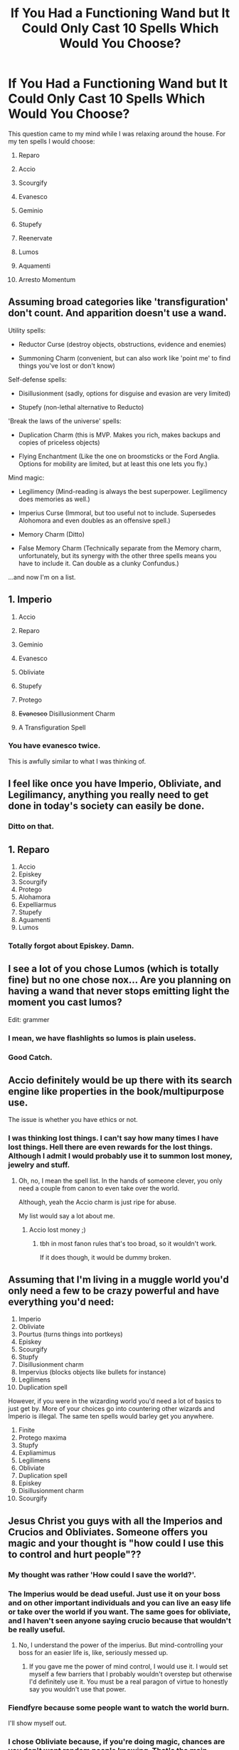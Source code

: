 #+TITLE: If You Had a Functioning Wand but It Could Only Cast 10 Spells Which Would You Choose?

* If You Had a Functioning Wand but It Could Only Cast 10 Spells Which Would You Choose?
:PROPERTIES:
:Author: Isebas
:Score: 24
:DateUnix: 1569025927.0
:DateShort: 2019-Sep-21
:FlairText: Discussion
:END:
This question came to my mind while I was relaxing around the house. For my ten spells I would choose:

1.  Reparo

2.  Accio

3.  Scourgify

4.  Evanesco

5.  Geminio

6.  Stupefy

7.  Reenervate

8.  Lumos

9.  Aquamenti

10. Arresto Momentum


** Assuming broad categories like 'transfiguration' don't count. And apparition doesn't use a wand.

Utility spells:

- Reductor Curse (destroy objects, obstructions, evidence and enemies)

- Summoning Charm (convenient, but can also work like 'point me' to find things you've lost or don't know)

Self-defense spells:

- Disillusionment (sadly, options for disguise and evasion are very limited)

- Stupefy (non-lethal alternative to Reducto)

'Break the laws of the universe' spells:

- Duplication Charm (this is MVP. Makes you rich, makes backups and copies of priceless objects)

- Flying Enchantment (Like the one on broomsticks or the Ford Anglia. Options for mobility are limited, but at least this one lets you fly.)

Mind magic:

- Legilimency (Mind-reading is always the best superpower. Legilimency does memories as well.)

- Imperius Curse (Immoral, but too useful not to include. Supersedes Alohomora and even doubles as an offensive spell.)

- Memory Charm (Ditto)

- False Memory Charm (Technically separate from the Memory charm, unfortunately, but its synergy with the other three spells means you have to include it. Can double as a clunky Confundus.)

...and now I'm on a list.
:PROPERTIES:
:Score: 26
:DateUnix: 1569032505.0
:DateShort: 2019-Sep-21
:END:


** 1.  Imperio

2.  Accio

3.  Reparo

4.  Geminio

5.  Evanesco

6.  Obliviate

7.  Stupefy

8.  Protego

9.  +Evanesco+ Disillusionment Charm

10. A Transfiguration Spell
:PROPERTIES:
:Author: InquisitorCOC
:Score: 20
:DateUnix: 1569028112.0
:DateShort: 2019-Sep-21
:END:

*** You have evanesco twice.

This is awfully similar to what I was thinking of.
:PROPERTIES:
:Score: 2
:DateUnix: 1569045522.0
:DateShort: 2019-Sep-21
:END:


** I feel like once you have Imperio, Obliviate, and Legilimancy, anything you really need to get done in today's society can easily be done.
:PROPERTIES:
:Author: Tophermons
:Score: 14
:DateUnix: 1569035561.0
:DateShort: 2019-Sep-21
:END:

*** Ditto on that.
:PROPERTIES:
:Author: VeelaBeGone
:Score: 1
:DateUnix: 1569142708.0
:DateShort: 2019-Sep-22
:END:


** 1.  Reparo
2.  Accio
3.  Episkey
4.  Scourgify
5.  Protego
6.  Alohamora
7.  Expelliarmus
8.  Stupefy
9.  Aguamenti
10. Lumos
:PROPERTIES:
:Author: excelsioribus
:Score: 8
:DateUnix: 1569029986.0
:DateShort: 2019-Sep-21
:END:

*** Totally forgot about Episkey. Damn.
:PROPERTIES:
:Author: Isebas
:Score: 6
:DateUnix: 1569034715.0
:DateShort: 2019-Sep-21
:END:


** I see a lot of you chose Lumos (which is totally fine) but no one chose nox... Are you planning on having a wand that never stops emitting light the moment you cast lumos?

Edit: grammer
:PROPERTIES:
:Author: silverware10
:Score: 9
:DateUnix: 1569067502.0
:DateShort: 2019-Sep-21
:END:

*** I mean, we have flashlights so lumos is plain useless.
:PROPERTIES:
:Author: JaimeJabs
:Score: 11
:DateUnix: 1569076844.0
:DateShort: 2019-Sep-21
:END:


*** Good Catch.
:PROPERTIES:
:Author: Isebas
:Score: 2
:DateUnix: 1569089479.0
:DateShort: 2019-Sep-21
:END:


** Accio definitely would be up there with its search engine like properties in the book/multipurpose use.

The issue is whether you have ethics or not.
:PROPERTIES:
:Score: 12
:DateUnix: 1569026374.0
:DateShort: 2019-Sep-21
:END:

*** I was thinking lost things. I can't say how many times I have lost things. Hell there are even rewards for the lost things. Although I admit I would probably use it to summon lost money, jewelry and stuff.
:PROPERTIES:
:Author: Isebas
:Score: 4
:DateUnix: 1569034792.0
:DateShort: 2019-Sep-21
:END:

**** Oh, no, I mean the spell list. In the hands of someone clever, you only need a couple from canon to even take over the world.

Although, yeah the Accio charm is just ripe for abuse.

My list would say a lot about me.
:PROPERTIES:
:Score: 2
:DateUnix: 1569035418.0
:DateShort: 2019-Sep-21
:END:

***** Accio lost money ;)
:PROPERTIES:
:Author: NiCommander
:Score: 5
:DateUnix: 1569037477.0
:DateShort: 2019-Sep-21
:END:

****** tbh in most fanon rules that's too broad, so it wouldn't work.

If it does though, it would be dummy broken.
:PROPERTIES:
:Author: VeelaBeGone
:Score: 1
:DateUnix: 1569142785.0
:DateShort: 2019-Sep-22
:END:


** Assuming that I'm living in a muggle world you'd only need a few to be crazy powerful and have everything you'd need:

1.  Imperio
2.  Obliviate
3.  Pourtus (turns things into portkeys)
4.  Episkey
5.  Scourgify
6.  Stupfy
7.  Disillusionment charm
8.  Impervius (blocks objects like bullets for instance)
9.  Legilimens
10. Duplication spell

However, if you were in the wizarding world you'd need a lot of basics to just get by. More of your choices go into countering other wizards and Imperio is illegal. The same ten spells would barley get you anywhere.

1.  Finite
2.  Protego maxima
3.  Stupfy
4.  Expliamimus
5.  Legilimens
6.  Obliviate
7.  Duplication spell
8.  Episkey
9.  Disillusionment charm
10. Scourgify
:PROPERTIES:
:Author: Ivycrescent
:Score: 5
:DateUnix: 1569047159.0
:DateShort: 2019-Sep-21
:END:


** Jesus Christ you guys with all the Imperios and Crucios and Obliviates. Someone offers you magic and your thought is "how could I use this to control and hurt people"??
:PROPERTIES:
:Author: TychoTyrannosaurus
:Score: 9
:DateUnix: 1569071480.0
:DateShort: 2019-Sep-21
:END:

*** My thought was rather 'How could I save the world?'.
:PROPERTIES:
:Author: aAlouda
:Score: 7
:DateUnix: 1569071539.0
:DateShort: 2019-Sep-21
:END:


*** The Imperius would be dead useful. Just use it on your boss and on other important individuals and you can live an easy life or take over the world if you want. The same goes for obliviate, and I haven't seen anyone saying crucio because that wouldn't be really useful.
:PROPERTIES:
:Author: wghof
:Score: 6
:DateUnix: 1569077472.0
:DateShort: 2019-Sep-21
:END:

**** No, I understand the power of the imperius. But mind-controlling your boss for an easier life is, like, seriously messed up.
:PROPERTIES:
:Author: TychoTyrannosaurus
:Score: 3
:DateUnix: 1569090077.0
:DateShort: 2019-Sep-21
:END:

***** If you gave me the power of mind control, I would use it. I would set myself a few barriers that I probably wouldn't overstep but otherwise I'd definitely use it. You must be a real paragon of virtue to honestly say you wouldn't use that power.
:PROPERTIES:
:Author: wghof
:Score: 3
:DateUnix: 1569091395.0
:DateShort: 2019-Sep-21
:END:


*** Fiendfyre because some people want to watch the world burn.

I'll show myself out.
:PROPERTIES:
:Author: ChadwickPoklonskoy
:Score: 3
:DateUnix: 1569096883.0
:DateShort: 2019-Sep-21
:END:


*** I chose Obliviate because, if you're doing magic, chances are you don't want random people knowing. That's the main reason the spell exists in canon anyway.
:PROPERTIES:
:Author: darkpothead
:Score: 2
:DateUnix: 1569309506.0
:DateShort: 2019-Sep-24
:END:


** 1)Imperio

2)Reparo

3)Accio

4)Gemino

5) Obliviate

6)Legillimens

7)Protego

8)Aguamenti

9)Arresto-Momentum

10) If it works on coma patients and the like, Reenervate, otherwise,

10b)Engorgio

I don't see the point of offensive magic in a universe with guns. Cleaning magic and the like is also just helpful, which doesn't really rate when there are other spells like Aguamenti or arresto-momentum which straight up ignore physics.
:PROPERTIES:
:Author: TheHeadlessScholar
:Score: 3
:DateUnix: 1569042242.0
:DateShort: 2019-Sep-21
:END:


** 1.  Legilimens

2.  Reparo

3.  Accio

4.  Stupefy

5.  Protego

6.  Wingardium Leviosa

7.  Geminio

8.  Some kind of wind blasting charm

9.  Reducto

10. Some kind of healing charm
:PROPERTIES:
:Author: 360Saturn
:Score: 2
:DateUnix: 1569028403.0
:DateShort: 2019-Sep-21
:END:


** How mabye spells slot would it take to be able to make my own room of Requirement?
:PROPERTIES:
:Author: Call0013
:Score: 2
:DateUnix: 1569048555.0
:DateShort: 2019-Sep-21
:END:

*** Two, the extension charm and the inanimatus conjurus spell.
:PROPERTIES:
:Author: aAlouda
:Score: 2
:DateUnix: 1569063195.0
:DateShort: 2019-Sep-21
:END:

**** Yeah but then how would you do the make a wish of the room and I'll make it feature
:PROPERTIES:
:Author: Erkkipotter
:Score: 1
:DateUnix: 1569067426.0
:DateShort: 2019-Sep-21
:END:

***** By skillfully applying those two charms, canonically there doesn't seem to be much more to enchanting than being skilled in the use of the spells.
:PROPERTIES:
:Author: aAlouda
:Score: 1
:DateUnix: 1569067902.0
:DateShort: 2019-Sep-21
:END:

****** Ehh true but I don't know what the second spell does
:PROPERTIES:
:Author: Erkkipotter
:Score: 1
:DateUnix: 1569068039.0
:DateShort: 2019-Sep-21
:END:

******* Considering the name, it likely conjures inanimate stuff.
:PROPERTIES:
:Author: aAlouda
:Score: 2
:DateUnix: 1569068069.0
:DateShort: 2019-Sep-21
:END:

******** True
:PROPERTIES:
:Author: Erkkipotter
:Score: 1
:DateUnix: 1569068891.0
:DateShort: 2019-Sep-21
:END:


** Not in any order:

Accio

Bombarda

Expecto Patronum

Protego

Alohomora

Reparo

Legilimens

Episkey

Lumos

Finite Incantatem
:PROPERTIES:
:Author: goldxoc
:Score: 1
:DateUnix: 1569033176.0
:DateShort: 2019-Sep-21
:END:

*** I'm not sure why you would need Expecto Patronum or Finite Incantatem. Care to explain?
:PROPERTIES:
:Author: Isebas
:Score: 2
:DateUnix: 1569046651.0
:DateShort: 2019-Sep-21
:END:

**** Maybe they just want a way to fight depression?
:PROPERTIES:
:Author: zombieqatz
:Score: 3
:DateUnix: 1569059127.0
:DateShort: 2019-Sep-21
:END:


**** Expecto Patronum because it's beautiful and I want to know if I am correct in my Patronus assumptions. Finite Incantatem in case someone casts a spell at me or something goes from I can attempt to stop it (like Hermione with the bludger in the second movie or the jelly jinx curse)
:PROPERTIES:
:Author: goldxoc
:Score: 2
:DateUnix: 1569081819.0
:DateShort: 2019-Sep-21
:END:


** [deleted]
:PROPERTIES:
:Score: 1
:DateUnix: 1569052926.0
:DateShort: 2019-Sep-21
:END:

*** There isn't actually any canon evidence that the cruciatus ignores shields, only the killing curse was described as being unblockable and at one point we saw Snape block a cruciatus.
:PROPERTIES:
:Author: aAlouda
:Score: 1
:DateUnix: 1569063277.0
:DateShort: 2019-Sep-21
:END:

**** When did snape block a cruciatus

Besides didn't the fake mad-eye say that they all go through everything but physical shields or something
:PROPERTIES:
:Author: Erkkipotter
:Score: 1
:DateUnix: 1569067511.0
:DateShort: 2019-Sep-21
:END:

***** u/aAlouda:
#+begin_quote
  When did snape block a cruciatus
#+end_quote

Harry used it against him after Snape killed Dumbledore.

#+begin_quote
  Besides didn't the fake mad-eye say that they all go through everything but physical shields or something
#+end_quote

No, like I said he specifically said that about the Killing Curse, its not a attribute of unforgivables in general.
:PROPERTIES:
:Author: aAlouda
:Score: 1
:DateUnix: 1569067780.0
:DateShort: 2019-Sep-21
:END:

****** Ok I need to see Harry use the cruciatus on snape

I thought it was the only time Harry used the cruciatus when he used it on Bellatrix
:PROPERTIES:
:Author: Erkkipotter
:Score: 1
:DateUnix: 1569067999.0
:DateShort: 2019-Sep-21
:END:

******* Have you only watched the movies?

Harry used the curse three times in the books,

this is the first time

#+begin_quote
  Hatred rose in Harry such as he had never known before; he flung himself out

  from behind the fountain and bellowed, `Crucio!ʹ

  Bellatrix screamed: the spell had knocked her off her feet, but she did not writhe

  and shriek with pain as Neville had ‐ she was already back on her feet,

  breathless, no longer laughing. Harry dodged behind the golden fountain again.

  Her counter‐spell hit the head of the handsome wizard, which was blown off and

  landed twenty feet away, gouging long scratches into the wooden floor.
#+end_quote

this is the second time.

#+begin_quote
  "Cruc -" yelled Harry for the second time, aiming for the figure ahead

  illuminated in the dancing firelight, but Snape blocked the spell again. Harry

  could see him sneering.
#+end_quote

and this is the third and most successful time.

#+begin_quote
  Harry pulled the Cloak off himself, raised his wand, and said, “You shouldn't have done that.” As Amycus spun around, Harry shouted, “Crucio!” The Death Eater was lifted off his feet. He writhed through the air like a drowning man, thrashing and howling in pain, and then, with a crunch and a shattering of glass, he smashed into the front of a bookcase and crumpled, insensible, to the floor. “I see what Bellatrix meant,” said Harry, the blood thundering through his brain, “you need to really mean it.”
#+end_quote
:PROPERTIES:
:Author: aAlouda
:Score: 2
:DateUnix: 1569068301.0
:DateShort: 2019-Sep-21
:END:

******** I've read the books once through and watched the movies once through

So I don't remember everything
:PROPERTIES:
:Author: Erkkipotter
:Score: 1
:DateUnix: 1569068869.0
:DateShort: 2019-Sep-21
:END:


******** In the case with Snape it seems more like the spell was interrupted before he could actually cast it.
:PROPERTIES:
:Author: Leangeful
:Score: 1
:DateUnix: 1569081952.0
:DateShort: 2019-Sep-21
:END:

********* The description literally says blocked.
:PROPERTIES:
:Author: aAlouda
:Score: 1
:DateUnix: 1569082653.0
:DateShort: 2019-Sep-21
:END:

********** Yes but it does not look like he gets to finish the incarnation before he gets blocked.
:PROPERTIES:
:Author: Leangeful
:Score: 1
:DateUnix: 1569084830.0
:DateShort: 2019-Sep-21
:END:


** Does free transfiguration count as a spell?
:PROPERTIES:
:Author: healzsham
:Score: 1
:DateUnix: 1569054787.0
:DateShort: 2019-Sep-21
:END:


** 1.  Imperio

2.  Reparo

3.  Ferula

4.  Protego

5.  Stupefy

6.  Geminio

7.  Legilimens

8.  Episkey

9.  Incarcerous

10. Levicorpus

HM:

1. Disillusionment Charm

2. Expelliarmus
:PROPERTIES:
:Author: lkc159
:Score: 1
:DateUnix: 1569059834.0
:DateShort: 2019-Sep-21
:END:


** I'll assume you can cast those spells as many times as you want

1;accio

2;episkey

3;geminio

4;obliviate

5;legilimens

6;stupefy

7;reducto

8;silencio

9;the disillusionment charm

10;Imperio

Ok like imagine a school full of children ubder your command or the teachers

You could give yourself all A's and then just like make your boss give you his salary too or something

I will assume you can do the legilimens by just looking at someones eyes (if you have the wand with you) So that's reading minds

Accio is just useful

Reducto so i can break into places while disillusioned so that's two spells gone

We don't need rennervate because the stupefy will wear off at some point and we probably didn't stupefy them for no reason

Episkey just heals stuff pretty well

Geminio like omg just get an expensive diamond and then just copy it a few times and BOOM you're rich

Silencio so I can silence my steps and scare people

Just obliviate everyone after you've used magic on them

And that's it
:PROPERTIES:
:Author: Erkkipotter
:Score: 1
:DateUnix: 1569066884.0
:DateShort: 2019-Sep-21
:END:


** Legilimens, Accio, Expelliarmus, Aquamenti, Expecto Patronum (more utility than Lumos), Gemino, Evanesco, Reenervate, Stupefy, Arresto Momentum.
:PROPERTIES:
:Author: Fredrik1994
:Score: 1
:DateUnix: 1569071123.0
:DateShort: 2019-Sep-21
:END:


** Can the wand only do those ten spells once, or can they do the ten spells any number of times, but that's the only spells they can do?
:PROPERTIES:
:Author: YOB1997
:Score: 1
:DateUnix: 1569071844.0
:DateShort: 2019-Sep-21
:END:

*** They can do only those spells you choose but as many times as you want.
:PROPERTIES:
:Author: Isebas
:Score: 1
:DateUnix: 1569089411.0
:DateShort: 2019-Sep-21
:END:


** 1.  Imperio
2.  Obliviate
3.  Legilimens
4.  Stupefy
5.  Episkey
6.  Reparo
7.  Accio
8.  Aguamenti
9.  Wingadium Leviosa
10. Disillusionment
:PROPERTIES:
:Author: wghof
:Score: 1
:DateUnix: 1569077203.0
:DateShort: 2019-Sep-21
:END:


** 1.Accio

2.Obliviate

3.Reparo

4.Disillusionment Charm

5.Silencio

6.Wingardium Leviosa

1. Alohomora

8.Brackium Emendo

9.Cushioning Charm

10.Stupefy

Most of them are ones I'd have fun with for pranking and things like that but I have a few practical ones.
:PROPERTIES:
:Author: xxAshDxx
:Score: 1
:DateUnix: 1569122967.0
:DateShort: 2019-Sep-22
:END:


** 1.  Apparition (or Portus)
2.  Disillusionment
3.  Bombarda (or Reducto, not sure which would be better)
4.  +Episky (or better healing spell)+ The best healing spell available
5.  Stupefy
6.  Obliviate
7.  Legillimens
8.  Reparo
9.  Accio
10. Protego (depending on how well it could actually stop physical attacks) or Alohamora

Edit: I would go for Imperio but these all have a particular use for both combat and everyday life. I figure if you need to coerce someone you can just use destructive magic to get them to do what you want then Obliviate them afterward. I mean, if you *really* need to.
:PROPERTIES:
:Author: darkpothead
:Score: 1
:DateUnix: 1569309168.0
:DateShort: 2019-Sep-24
:END:


** 1. Imperio
2. Obliviate
3. Legilimens
4. Confundus Charm

The above 4 gives his complete dominion on Mind.

1. Protego
2. Stupefy

The above 2 for defence.

1. Accio
2. Gemini
3. Evanesco

The above 3 for utility.

1. Apparition

Instant transportation.
:PROPERTIES:
:Author: RanjamArora
:Score: 1
:DateUnix: 1569635564.0
:DateShort: 2019-Sep-28
:END:


** I'm a terrible person, so probably dark magic.
:PROPERTIES:
:Author: yarglethatblargle
:Score: 1
:DateUnix: 1569033204.0
:DateShort: 2019-Sep-21
:END:

*** Same
:PROPERTIES:
:Author: slytherinmechanic
:Score: 1
:DateUnix: 1569039236.0
:DateShort: 2019-Sep-21
:END:


** 1) Imperio

2) Avada Kedavra

3) Crucio

4) Obliviate

5) Incendio

6) Alohamora

7) Portus

8) Fidelius charm
:PROPERTIES:
:Author: sigyo
:Score: 1
:DateUnix: 1569061654.0
:DateShort: 2019-Sep-21
:END:

*** Add apparation or, if that does not count as spell, portkey creation spell.
:PROPERTIES:
:Author: Leangeful
:Score: 1
:DateUnix: 1569082141.0
:DateShort: 2019-Sep-21
:END:

**** Yes!! Thank you . I completely forgot the getting away fast part.
:PROPERTIES:
:Author: sigyo
:Score: 1
:DateUnix: 1569082237.0
:DateShort: 2019-Sep-21
:END:


** 1.  Episkey
2.  Imperio
3.  Avada Kedavra
4.  Expelliarmus
5.  Accio
6.  Portus
7.  The Cleaning Charm
8.  Protego
9.  Arresto Momentum
10. Immobulus
:PROPERTIES:
:Author: RowanWinterlace
:Score: 1
:DateUnix: 1569063779.0
:DateShort: 2019-Sep-21
:END:


** 1.  Portus, the Portkey creation spell
2.  The Fidelius Charm
3.  Protego
4.  Protego Diabolica, the Spell Grindelwald uses at the end in Crimes of Grindelwald
5.  Imperio
6.  The memory modification Spell
7.  Confundus
8.  Legilimens
9.  Locomotor
10. Geminio

*Portus* lets me and anyone I choose to give a portkey instantly travel across the globe, the *Fidelius* and the *Protego* will protect me from pretty much any human threat, *Protego Diabolica* is by far the strongest offensive spell in the franchise and it even seems to be able to distinguish between friend and foe, its very useful for worst case scenarios, *the mind magic* will allow me to basically reshape Human society as I see fit , and force politicians globally to do things I want, like end all wars, start fighting climate change seriously, distribute resources better to guarantee as many people as possible decent standards of living, and probably a lot more, *Locomotor* and *Geminio* will both strongly help those goals long term since they allow the creation of lots of resources and lots of energy.

Edit: Why am I being downvoted? I am not complaining, but I am genuinely interested. Is it for my plan to save the world, or is because I used a spell from the Fantastic Beast movies?
:PROPERTIES:
:Author: aAlouda
:Score: -1
:DateUnix: 1569049584.0
:DateShort: 2019-Sep-21
:END:
